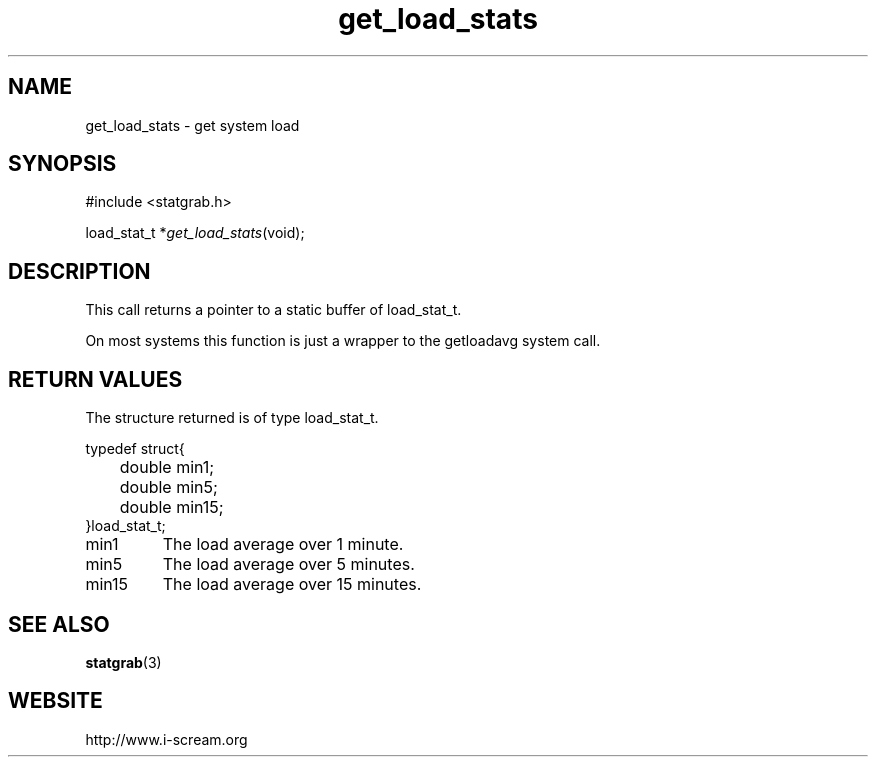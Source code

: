 .TH get_load_stats 3 $Date: 2003/12/04 18:59:17 $ i\-scream 
.SH NAME
get_load_stats \- get system load
.SH SYNOPSIS
.nf
#include <statgrab.h>
.fi
.sp 1
.PP
load_stat_t *\fIget_load_stats\fR(void);
.SH DESCRIPTION
This call returns a pointer to a static buffer of
load_stat_t.
.PP
On most systems this function is just a wrapper to the
getloadavg system call.
.SH RETURN\ VALUES
The structure returned is of type
load_stat_t.
.PP
.nf

typedef struct{
	double min1;
	double min5;
	double min15;
}load_stat_t;
    
.fi
.TP 
min1
The load average over 1 minute.
.TP 
min5
The load average over 5 minutes.
.TP 
min15
The load average over 15 minutes.
.SH SEE\ ALSO
\fBstatgrab\fR(3)
.SH WEBSITE
http://www.i\-scream.org
